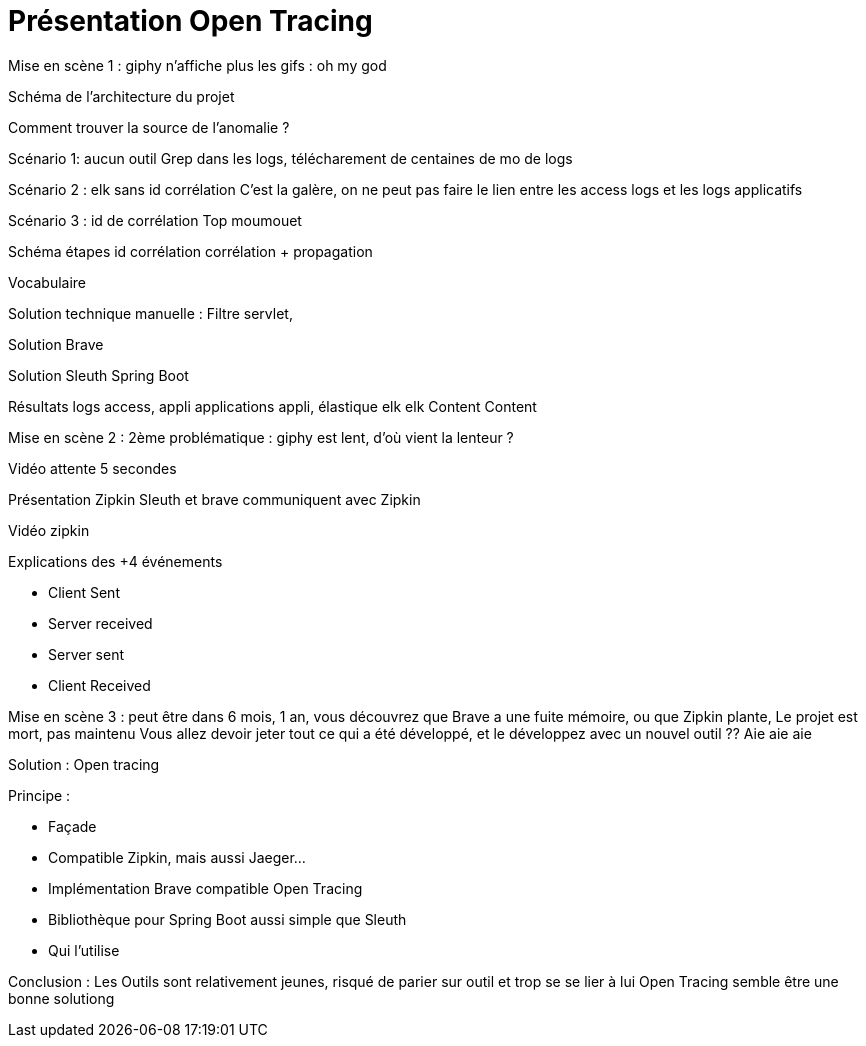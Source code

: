 = Présentation Open Tracing

Mise en scène 1 : giphy n'affiche plus les gifs : oh my god

Schéma de l'architecture du projet

Comment trouver la source de l'anomalie ?

Scénario 1: aucun outil
Grep dans les logs, télécharement de centaines de mo de logs

Scénario 2 : elk sans id corrélation
C'est la galère, on ne peut pas faire le lien entre les access logs et les logs applicatifs

Scénario 3 : id de corrélation
Top moumouet

Schéma étapes id corrélation corrélation + propagation

Vocabulaire

Solution technique manuelle : Filtre servlet,

Solution Brave

Solution Sleuth Spring Boot

Résultats logs access, appli applications appli, élastique elk elk
Content Content

Mise en scène 2 :
2ème problématique : giphy est lent, d'où vient la lenteur ?

Vidéo attente 5 secondes

Présentation Zipkin
Sleuth et brave communiquent avec Zipkin

Vidéo zipkin

Explications des +4 événements

 * Client Sent
 * Server received
 * Server sent
 * Client Received


Mise en scène 3 : peut être dans 6 mois, 1 an, vous découvrez que Brave a une fuite mémoire, ou que Zipkin plante,
Le projet est mort, pas maintenu
Vous allez devoir jeter tout ce qui a été développé, et le développez avec un nouvel outil ??
Aie aie aie

Solution : Open tracing

Principe :

* Façade
* Compatible Zipkin, mais aussi Jaeger...
* Implémentation Brave compatible Open Tracing
* Bibliothèque pour Spring Boot aussi simple que Sleuth
* Qui l'utilise

Conclusion :
Les Outils sont relativement jeunes, risqué de parier sur outil et trop se se lier à lui
Open Tracing semble être une bonne solutiong







